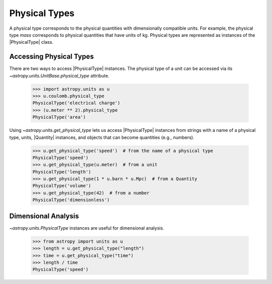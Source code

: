 .. |PhysicalType| replace:: :class:`~astropy.units.PhysicalType`
.. |Quantity| replace:: :class:`~astropy.units.Quantity`

Physical Types
**************

A physical type corresponds to the physical quantities with
dimensionally compatible units.  For example, the physical type *mass*
corresponds to physical quantities that have units of kg. Physical
types are represented as instances of the |PhysicalType| class.

Accessing Physical Types
========================

.. EXAMPLE START: Getting Physical Types

There are two ways to access |PhysicalType| instances. The physical type
of a unit can be accessed via its `~astropy.units.UnitBase.physical_type`
attribute.

  >>> import astropy.units as u
  >>> u.coulomb.physical_type
  PhysicalType('electrical charge')
  >>> (u.meter ** 2).physical_type
  PhysicalType('area')

Using `~astropy.units.get_physical_type` lets us access |PhysicalType|
instances from strings with a name of a physical type, units, |Quantity|
instances, and objects that can become quantities (e.g., numbers).

  >>> u.get_physical_type('speed')  # from the name of a physical type
  PhysicalType('speed')
  >>> u.get_physical_type(u.meter)  # from a unit
  PhysicalType('length')
  >>> u.get_physical_type(1 * u.barn * u.Mpc)  # from a Quantity
  PhysicalType('volume')
  >>> u.get_physical_type(42)  # from a number
  PhysicalType('dimensionless')

.. EXAMPLE END

Dimensional Analysis
====================

.. EXAMPLE START: Dimensional Analysis With Physical Types

`~astropy.units.PhysicalType` instances are useful for dimensional
analysis.

  >>> from astropy import units as u
  >>> length = u.get_physical_type("length")
  >>> time = u.get_physical_type("time")
  >>> length / time
  PhysicalType('speed')

.. EXAMPLE END
